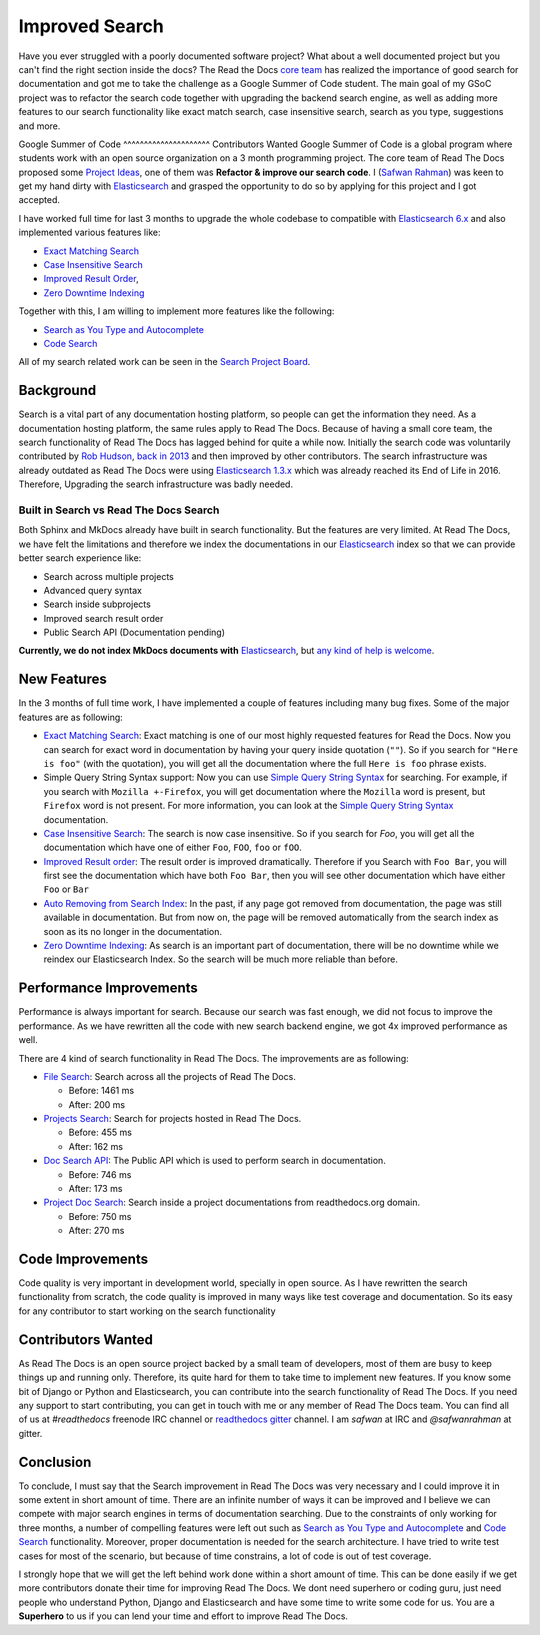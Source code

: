 .. post:: August 14, 2018
   :tags: gsoc, search, feature
   :author: Safwan
   :location: DHA

Improved Search
==================================
Have you ever struggled with a poorly documented software project?
What about a well documented project but you can't find the right section inside the docs?
The Read the Docs `core team`_ has realized the importance of good search for documentation
and got me to take the challenge as a Google Summer of Code student.
The main goal of my GSoC project was to refactor the search code together with upgrading the backend
search engine, as well as adding more features to our search functionality like exact match search,
case insensitive search, search as you type, suggestions and more.

Google Summer of Code
^^^^^^^^^^^^^^^^^^^^^ Contributors Wanted
Google Summer of Code is a global program where students work with an open source organization
on a 3 month programming project. The core team of Read The Docs proposed some `Project Ideas`_,
one of them was **Refactor & improve our search code**. I (`Safwan Rahman`_) was keen to get my hand dirty with
Elasticsearch_ and grasped the opportunity to do so by applying
for this project and I got accepted.

I have worked full time for last 3 months to upgrade the whole codebase
to compatible with `Elasticsearch 6.x`_ and also implemented various features like:

- `Exact Matching Search`_
- `Case Insensitive Search`_
- `Improved Result Order`_,
- `Zero Downtime Indexing`_

Together with this, I am willing to implement more features like the following:

- `Search as You Type and Autocomplete`_
- `Code Search`_ 

All of my search related work can be seen in the `Search Project Board`_.


Background
^^^^^^^^^^
Search is a vital part of any documentation hosting platform, so people can get the
information they need. As a documentation hosting platform, the same rules apply to
Read The Docs. Because of having a small core team, the search functionality
of Read The Docs has lagged behind for quite a while now. Initially the search code
was voluntarily contributed by `Rob Hudson`_,  `back in 2013`_ and then improved by other
contributors. The search infrastructure was already outdated as
Read The Docs were using `Elasticsearch 1.3.x`_ which was already reached its
End of Life in 2016. Therefore, Upgrading the search infrastructure was badly needed.

Built in Search vs Read The Docs Search
~~~~~~~~~~~~~~~~~~~~~~~~~~~~~~~~~~~~~~~~~~~~~~~~~~~~~
Both Sphinx and MkDocs already have built in search functionality. But the features are very limited.
At Read The Docs, we have felt the limitations and therefore we index the documentations in our
Elasticsearch_ index so that we can provide better search experience like:

- Search across multiple projects
- Advanced query syntax
- Search inside subprojects
- Improved search result order
- Public Search API (Documentation pending)

**Currently, we do not index MkDocs documents with** Elasticsearch_,
but `any kind of help is welcome`_.

New Features
^^^^^^^^^^^^
In the 3 months of full time work, I have implemented a couple of features including
many bug fixes. Some of the major features are as following:

- `Exact Matching Search`_: Exact matching is one of our most highly requested
  features for Read the Docs. Now you can search for exact word in documentation
  by having your query inside quotation (``""``). So if you search
  for ``"Here is foo"`` (with the quotation), you will get all the documentation where the full
  ``Here is foo`` phrase exists.

- Simple Query String Syntax support: Now you can use `Simple Query String Syntax`_ for
  searching. For example, if you search with ``Mozilla +-Firefox``, you will get documentation
  where the ``Mozilla`` word is present, but ``Firefox`` word is not present.
  For more information, you can look at the `Simple Query String Syntax`_ documentation.

- `Case Insensitive Search`_: The search is now case insensitive. So if you search for `Foo`,
  you will get all the documentation which have one of either ``Foo``, ``FOO``, ``foo`` or ``fOO``.

- `Improved Result order`_: The result order is improved dramatically. Therefore if you Search
  with ``Foo Bar``, you will first see the documentation which have both ``Foo Bar``, then
  you will see other documentation which have either ``Foo`` or ``Bar``

- `Auto Removing from Search Index`_: In the past, if any page got removed from documentation,
  the page was still available in documentation. But from now on, the page will be removed
  automatically from the search index as soon as its no longer in the documentation.

- `Zero Downtime Indexing`_: As search is an important part of documentation, there will be no
  downtime while we reindex our Elasticsearch Index. So the search will be much more reliable
  than before.


Performance Improvements
^^^^^^^^^^^^^^^^^^^^^^^^
Performance is always important for search. Because our search was fast enough,
we did not focus to improve the performance. As we have rewritten all the code with
new search backend engine, we got 4x improved performance as well.

There are 4 kind of search functionality in Read The Docs. The improvements are as following:

- `File Search`_: Search across all the projects of Read The Docs.

  - Before: 1461 ms
  - After: 200 ms

- `Projects Search`_: Search for projects hosted in Read The Docs.

  - Before: 455 ms
  - After: 162 ms

- `Doc Search API`_: The Public API which is used to perform search in documentation.

  - Before: 746 ms
  - After: 173 ms

- `Project Doc Search`_: Search inside a project documentations from readthedocs.org domain.

  - Before: 750 ms
  - After: 270 ms


Code Improvements
^^^^^^^^^^^^^^^^^
Code quality is very important in development world, specially in open source.
As I have rewritten the search functionality from scratch, the code quality
is improved in many ways like test coverage and documentation. So its easy for
any contributor to start working on the search functionality

Contributors Wanted
^^^^^^^^^^^^^^^^^^^
As Read The Docs is an open source project backed by a small team of developers,
most of them are busy to keep things up and running only. Therefore, its quite
hard for them to take time to implement new features. If you know some bit of
Django or Python and Elasticsearch, you can contribute into the search functionality
of Read The Docs. If you need any support to start contributing, you can get in touch with
me or any member of  Read The Docs team. You can find all of us at `#readthedocs` freenode
IRC channel or `readthedocs gitter`_ channel. I am `safwan` at IRC and `@safwanrahman`
at gitter.

Conclusion
^^^^^^^^^^
To conclude, I must say that the Search improvement in Read The Docs was very
necessary and I could improve it in some extent in short amount of time. 
There are an infinite number of ways it can be improved and I believe we can compete
with major search engines in terms of documentation searching.
Due to the constraints of only working for three months,
a number of compelling features were left out such as `Search as You Type and Autocomplete`_ and
`Code Search`_ functionality. Moreover, proper documentation is needed for the search
architecture. I have tried to write test cases for most of the scenario, but because of
time constrains, a lot of code is out of test coverage.


I strongly hope that we will get the left behind work done within a short amount of time.
This can be done easily if we get more contributors donate their time for improving Read The Docs.
We dont need superhero or coding guru, just need people who understand Python, Django and
Elasticsearch and have some time to write some code for us. You are a **Superhero** to us
if you can lend your time and effort to improve Read The Docs.

.. _Rob Hudson: https://github.com/robhudson
.. _back in 2013: https://github.com/rtfd/readthedocs.org/pull/493
.. _Elasticsearch: https://www.elastic.co/products/elasticsearch
.. _Elasticsearch 1.3.x: https://www.elastic.co/guide/en/elasticsearch/reference/1.3/index.html
.. _Elasticsearch 5.x: https://www.elastic.co/guide/en/elasticsearch/reference/5.4/index.html
.. _Elasticsearch 6.x: https://www.elastic.co/guide/en/elasticsearch/reference/6.3/index.html
.. _Elasticsearch 6.x has major changes: https://www.elastic.co/guide/en/elasticsearch/reference/current/release-notes-6.0.0.html
.. _Project Ideas: https://git.io/fN9GK
.. _Safwan Rahman: https://github.com/safwanrahman
.. _Elasticsearch document: https://www.elastic.co/guide/en/elasticsearch/guide/current/document.html
.. _Search Project Board: https://github.com/orgs/rtfd/projects/3
.. _Exact Matching Search: https://github.com/rtfd/readthedocs.org/issues/2457
.. _Case Insensitive Search: https://github.com/rtfd/readthedocs.org/issues/2328
.. _Zero Downtime Indexing: https://github.com/rtfd/readthedocs.org/pull/4368
.. _Simple Query String Syntax: https://www.elastic.co/guide/en/elasticsearch/reference/current/query-dsl-simple-query-string-query.html#_simple_query_string_syntax
.. _Improved Result order: https://github.com/rtfd/readthedocs.org/pull/4292
.. _Search as You Type and Autocomplete: https://github.com/rtfd/readthedocs.org/issues/504
.. _Code Search: https://github.com/rtfd/readthedocs.org/issues/4289
.. _Auto Removing from Search Index: https://github.com/rtfd/readthedocs.org/issues/2013
.. _any kind of help is welcome: https://github.com/rtfd/readthedocs.org/issues/1088
.. _File Search: https://readthedocs.org/search/?q=installation&type=file
.. _Projects Search: https://readthedocs.org/search/?q=kuma&type=project
.. _Doc Search API: https://readthedocs.org/api/v2/docsearch/?q=installation&project=docs&version=latest&language=en
.. _Project Doc Search: https://readthedocs.org/projects/docs/search/?q=installation
.. _readthedocs gitter: https://gitter.im/rtfd/readthedocs.org
.. _core team: https://docs.readthedocs.io/en/latest/team.html#development-team
